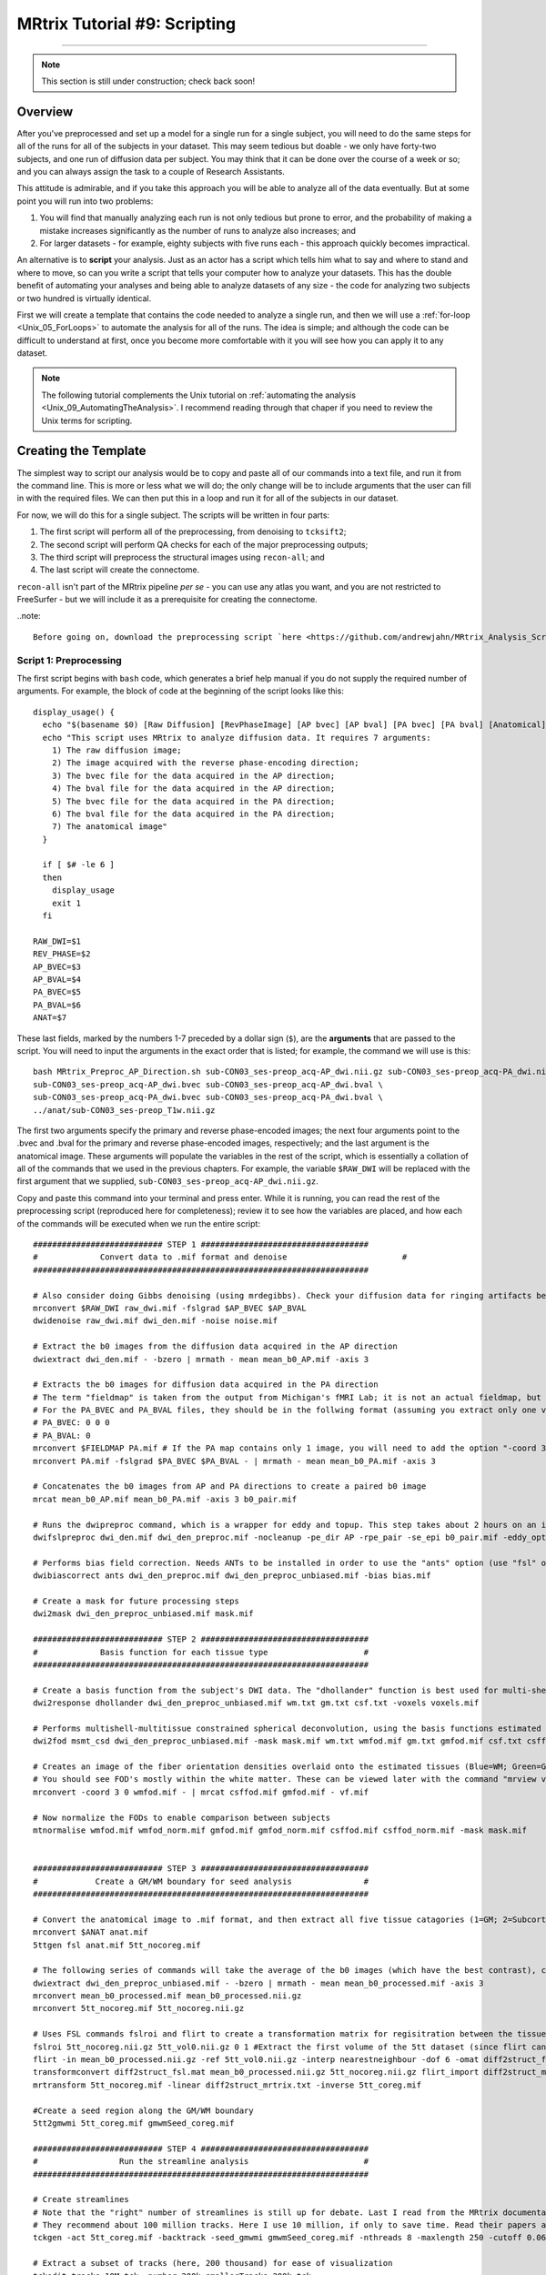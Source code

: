 .. _MRtrix_09_Scripting:

=============================
MRtrix Tutorial #9: Scripting
=============================

--------------

.. note::

  This section is still under construction; check back soon!

Overview
********

After you've preprocessed and set up a model for a single run for a single subject, you will need to do the same steps for all of the runs for all of the subjects in your dataset. This may seem tedious but doable - we only have forty-two subjects, and one run of diffusion data per subject. You may think that it can be done over the course of a week or so; and you can always assign the task to a couple of Research Assistants.

This attitude is admirable, and if you take this approach you will be able to analyze all of the data eventually. But at some point you will run into two problems:

1. You will find that manually analyzing each run is not only tedious but prone to error, and the probability of making a mistake increases significantly as the number of runs to analyze also increases; and

2. For larger datasets - for example, eighty subjects with five runs each - this approach quickly becomes impractical.

An alternative is to **script** your analysis. Just as an actor has a script which tells him what to say and where to stand and where to move, so can you write a script that tells your computer how to analyze your datasets. This has the double benefit of automating your analyses and being able to analyze datasets of any size - the code for analyzing two subjects or two hundred is virtually identical.

First we will create a template that contains the code needed to analyze a single run, and then we will use a :ref:`for-loop  <Unix_05_ForLoops>` to automate the analysis for all of the runs. The idea is simple; and although the code can be difficult to understand at first, once you become more comfortable with it you will see how you can apply it to any dataset.

.. note::

  The following tutorial complements the Unix tutorial on :ref:`automating the analysis <Unix_09_AutomatingTheAnalysis>`. I recommend reading through that chaper if you need to review the Unix terms for scripting.

Creating the Template
*********************

The simplest way to script our analysis would be to copy and paste all of our commands into a text file, and run it from the command line. This is more or less what we will do; the only change will be to include arguments that the user can fill in with the required files. We can then put this in a loop and run it for all of the subjects in our dataset.

For now, we will do this for a single subject. The scripts will be written in four parts:

1. The first script will perform all of the preprocessing, from denoising to ``tcksift2``;

2. The second script will perform QA checks for each of the major preprocessing outputs;

3. The third script will preprocess the structural images using ``recon-all``; and

4. The last script will create the connectome.

``recon-all`` isn't part of the MRtrix pipeline *per se* - you can use any atlas you want, and you are not restricted to FreeSurfer - but we will include it as a prerequisite for creating the connectome.

..note::

  Before going on, download the preprocessing script `here <https://github.com/andrewjahn/MRtrix_Analysis_Scripts/blob/master/MRtrix_Preproc_AP_Direction.sh>`__. You can download it using ``git``, or by clicking ``Raw``, right-clicking anywhere in the resulting screen, and clicking "Save As". Save it to the directory ``sub-CON03/ses-preop/dwi``. The following sections will explain what each block of code does.


Script 1: Preprocessing
^^^^^^^^^^^^^^^^^^^^^^^

The first script begins with ``bash`` code, which generates a brief help manual if you do not supply the required number of arguments. For example, the block of code at the beginning of the script looks like this:

::

  display_usage() {
    echo "$(basename $0) [Raw Diffusion] [RevPhaseImage] [AP bvec] [AP bval] [PA bvec] [PA bval] [Anatomical]"
    echo "This script uses MRtrix to analyze diffusion data. It requires 7 arguments: 
      1) The raw diffusion image;
      2) The image acquired with the reverse phase-encoding direction;
      3) The bvec file for the data acquired in the AP direction;
      4) The bval file for the data acquired in the AP direction;
      5) The bvec file for the data acquired in the PA direction;
      6) The bval file for the data acquired in the PA direction;
      7) The anatomical image"
    }

    if [ $# -le 6 ]
    then
      display_usage
      exit 1
    fi

  RAW_DWI=$1
  REV_PHASE=$2
  AP_BVEC=$3
  AP_BVAL=$4
  PA_BVEC=$5
  PA_BVAL=$6
  ANAT=$7

These last fields, marked by the numbers 1-7 preceded by a dollar sign (``$``), are the **arguments** that are passed to the script. You will need to input the arguments in the exact order that is listed; for example, the command we will use is this:

::

  bash MRtrix_Preproc_AP_Direction.sh sub-CON03_ses-preop_acq-AP_dwi.nii.gz sub-CON03_ses-preop_acq-PA_dwi.nii.gz \
  sub-CON03_ses-preop_acq-AP_dwi.bvec sub-CON03_ses-preop_acq-AP_dwi.bval \
  sub-CON03_ses-preop_acq-PA_dwi.bvec sub-CON03_ses-preop_acq-PA_dwi.bval \
  ../anat/sub-CON03_ses-preop_T1w.nii.gz

The first two arguments specify the primary and reverse phase-encoded images; the next four arguments point to the .bvec and .bval for the primary and reverse phase-encoded images, respectively; and the last argument is the anatomical image. These arguments will populate the variables in the rest of the script, which is essentially a collation of all of the commands that we used in the previous chapters. For example, the variable ``$RAW_DWI`` will be replaced with the first argument that we supplied, ``sub-CON03_ses-preop_acq-AP_dwi.nii.gz``. 

Copy and paste this command into your terminal and press enter. While it is running, you can read the rest of the preprocessing script (reproduced here for completeness); review it to see how the variables are placed, and how each of the commands will be executed when we run the entire script:

::

  ########################### STEP 1 ###################################
  #	        Convert data to .mif format and denoise	   	               #
  ######################################################################

  # Also consider doing Gibbs denoising (using mrdegibbs). Check your diffusion data for ringing artifacts before deciding whether to use it
  mrconvert $RAW_DWI raw_dwi.mif -fslgrad $AP_BVEC $AP_BVAL
  dwidenoise raw_dwi.mif dwi_den.mif -noise noise.mif

  # Extract the b0 images from the diffusion data acquired in the AP direction
  dwiextract dwi_den.mif - -bzero | mrmath - mean mean_b0_AP.mif -axis 3

  # Extracts the b0 images for diffusion data acquired in the PA direction
  # The term "fieldmap" is taken from the output from Michigan's fMRI Lab; it is not an actual fieldmap, but rather a collection of b0 images with both PA and AP phase encoding
  # For the PA_BVEC and PA_BVAL files, they should be in the follwing format (assuming you extract only one volume):
  # PA_BVEC: 0 0 0
  # PA_BVAL: 0
  mrconvert $FIELDMAP PA.mif # If the PA map contains only 1 image, you will need to add the option "-coord 3 0"
  mrconvert PA.mif -fslgrad $PA_BVEC $PA_BVAL - | mrmath - mean mean_b0_PA.mif -axis 3

  # Concatenates the b0 images from AP and PA directions to create a paired b0 image
  mrcat mean_b0_AP.mif mean_b0_PA.mif -axis 3 b0_pair.mif

  # Runs the dwipreproc command, which is a wrapper for eddy and topup. This step takes about 2 hours on an iMac desktop with 8 cores
  dwifslpreproc dwi_den.mif dwi_den_preproc.mif -nocleanup -pe_dir AP -rpe_pair -se_epi b0_pair.mif -eddy_options " --slm=linear --data_is_shelled"

  # Performs bias field correction. Needs ANTs to be installed in order to use the "ants" option (use "fsl" otherwise)
  dwibiascorrect ants dwi_den_preproc.mif dwi_den_preproc_unbiased.mif -bias bias.mif

  # Create a mask for future processing steps
  dwi2mask dwi_den_preproc_unbiased.mif mask.mif

  ########################### STEP 2 ###################################
  #             Basis function for each tissue type                    #
  ######################################################################

  # Create a basis function from the subject's DWI data. The "dhollander" function is best used for multi-shell acquisitions; it will estimate different basis functions for each tissue type. For single-shell acquisition, use the "tournier" function instead
  dwi2response dhollander dwi_den_preproc_unbiased.mif wm.txt gm.txt csf.txt -voxels voxels.mif

  # Performs multishell-multitissue constrained spherical deconvolution, using the basis functions estimated above
  dwi2fod msmt_csd dwi_den_preproc_unbiased.mif -mask mask.mif wm.txt wmfod.mif gm.txt gmfod.mif csf.txt csffod.mif

  # Creates an image of the fiber orientation densities overlaid onto the estimated tissues (Blue=WM; Green=GM; Red=CSF)
  # You should see FOD's mostly within the white matter. These can be viewed later with the command "mrview vf.mif -odf.load_sh wmfod.mif"
  mrconvert -coord 3 0 wmfod.mif - | mrcat csffod.mif gmfod.mif - vf.mif

  # Now normalize the FODs to enable comparison between subjects
  mtnormalise wmfod.mif wmfod_norm.mif gmfod.mif gmfod_norm.mif csffod.mif csffod_norm.mif -mask mask.mif


  ########################### STEP 3 ###################################
  #            Create a GM/WM boundary for seed analysis               #
  ######################################################################

  # Convert the anatomical image to .mif format, and then extract all five tissue catagories (1=GM; 2=Subcortical GM; 3=WM; 4=CSF; 5=Pathological tissue)
  mrconvert $ANAT anat.mif
  5ttgen fsl anat.mif 5tt_nocoreg.mif

  # The following series of commands will take the average of the b0 images (which have the best contrast), convert them and the 5tt image to NIFTI format, and use it for coregistration.
  dwiextract dwi_den_preproc_unbiased.mif - -bzero | mrmath - mean mean_b0_processed.mif -axis 3
  mrconvert mean_b0_processed.mif mean_b0_processed.nii.gz
  mrconvert 5tt_nocoreg.mif 5tt_nocoreg.nii.gz

  # Uses FSL commands fslroi and flirt to create a transformation matrix for regisitration between the tissue map and the b0 images
  fslroi 5tt_nocoreg.nii.gz 5tt_vol0.nii.gz 0 1 #Extract the first volume of the 5tt dataset (since flirt can only use 3D images, not 4D images)
  flirt -in mean_b0_processed.nii.gz -ref 5tt_vol0.nii.gz -interp nearestneighbour -dof 6 -omat diff2struct_fsl.mat
  transformconvert diff2struct_fsl.mat mean_b0_processed.nii.gz 5tt_nocoreg.nii.gz flirt_import diff2struct_mrtrix.txt
  mrtransform 5tt_nocoreg.mif -linear diff2struct_mrtrix.txt -inverse 5tt_coreg.mif

  #Create a seed region along the GM/WM boundary
  5tt2gmwmi 5tt_coreg.mif gmwmSeed_coreg.mif

  ########################### STEP 4 ###################################
  #                 Run the streamline analysis                        #
  ######################################################################

  # Create streamlines
  # Note that the "right" number of streamlines is still up for debate. Last I read from the MRtrix documentation,
  # They recommend about 100 million tracks. Here I use 10 million, if only to save time. Read their papers and then make a decision
  tckgen -act 5tt_coreg.mif -backtrack -seed_gmwmi gmwmSeed_coreg.mif -nthreads 8 -maxlength 250 -cutoff 0.06 -select 10000000 wmfod_norm.mif tracks_10M.tck

  # Extract a subset of tracks (here, 200 thousand) for ease of visualization
  tckedit tracks_10M.tck -number 200k smallerTracks_200k.tck

  # Reduce the number of streamlines with tcksift
  tcksift2 -act 5tt_coreg.mif -out_mu sift_mu.txt -out_coeffs sift_coeffs.txt -nthreads 8 tracks_10M.tck wmfod_norm.mif sift_1M.txt
  
Script 2: QA Checks
^^^^^^^^^^^^^^^^^^^

Just as with the preprocessing script, the QA script contains all of the quality checks that we did in the previous chapters. You can download it `here <https://github.com/andrewjahn/MRtrix_Analysis_Scripts/blob/master/QC_mrview.sh>`__, and execute it by typing ``bash QC_mrview.sh``. It will use ``mrview`` and ``shview`` to examine the output of each preprocessing step; to proceed to the next QC check, you will need to close the window that is currently open. The contents of the script are reproduced below:

::

  #!/bin/bash

  # These commands are for quality-checking your diffusion data


  ### Quality checks for Step 2 ###

  # Views the voxels used for FOD estimation
  echo "Now viewing the voxels used for FOD estimation (Blue=WM; Green=GM; Red=CSF)"
  mrview dwi_den_preproc_unbiased.mif -overlay.load voxels.mif

  # Views the response functions for each tissue type. The WM function should flatten out at higher b-values, while the other tissues should remain spherical
  echo "Now viewing response function for white matter (press right arrow key to view response function for different shells)"
  shview wm.txt
  echo "Now viewing response function for grey matter"
  shview gm.txt
  echo "Now viewing response function for CSF"
  shview csf.txt

  # Views the FODs overlaid on the tissue types (Blue=WM; Green=GM; Red=CSF)
  mrview vf.mif -odf.load_sh wmfod.mif


  ### Quality checks for Step 3 ###

  # Check alignment of the 5 tissue types before and after alignment (new alignment in red, old alignment in blue)
  mrview dwi_den_preproc_unbiased.mif -overlay.load 5tt_nocoreg.mif -overlay.colourmap 2 -overlay.load 5tt_coreg.mif -overlay.colourmap 1

  # Check the seed region (should match up along the GM/WM boundary)
  mrview dwi_den_preproc_unbiased.mif -overlay.load gmwmSeed_coreg.mif


  ### Quality checks for Step 4 ###

  # View the tracks in mrview
  mrview dwi_den_preproc_unbiased.mif -tractography.load smallerTracks_200k.tck
  
Script 3: Recon-all
^^^^^^^^^^^^^^^^^^^

The FreeSurfer script isn't a separate text file; rather, it is simply two lines of code. If you want to learn more about what these commands do, you can review in the :ref:`FreeSurfer tutorial <FS_03_ReconAll>`:

::

  SUBJECTS_DIR=`pwd`;
  recon-all -i ../anat/sub-CON03_ses-preop_T1w.nii.gz -s sub-CON03_recon -all
  
In which ``sub-CON03`` can be replaced with whichever subject you want to analyze. (Later, we will learn how to replace this in a for-loop). Once recon-all finishes, which may take several hours, you are ready to run the last script.

Script 4: Creating the Connectome
^^^^^^^^^^^^^^^^^^^^^^^^^^^^^^^^^

Creating the connectome takes only a few lines of code. For this tutorial, as mentioned above, we will be using FreeSurfer's **Desikan-Killiany** atlas:

::

  #!/bin/bash

  #Convert the labels of the FreeSurfer parcellation to a format that MRtrix understands. This requires recon-all to have been run on the subject
  labelconvert sub-CON02_recon/mri/aparc+aseg.mgz $FREESURFER_HOME/FreeSurferColorLUT.txt /usr/local/mrtrix3/share/mrtrix3/labelconvert/fs_default.txt sub-CON02_parcels.mif

  #Coregister the parcellation to the grey matter mask
  mrtransform sub-CON02_parcels.mif -interp nearest -linear diff2struct_mrtrix.txt -inverse -datatype uint32 sub-CON02_parcels_coreg.mif

  #Create a whole-brain connectome, representing the streamlines between each parcellation pair in the atlas (in this case, 84x84). The "symmetric" option will make the lower diagonal the same as the upper diagonal, and the "scale_invnodevol" option will scale the connectome by the inverse of the size of the node 
  #tck2connectome -symmetric -zero_diagonal -scale_invnodevol -tck_weights_in sift_1M.txt sub-01_parcels.mif sub-01_parcels.csv -out_assignment assignments_sub-01_parcels.csv
  tck2connectome -symmetric -zero_diagonal -scale_invnodevol -tck_weights_in sift_1M.txt tracks_10M.tck sub-CON02_parcels_coreg.mif sub-CON02_parcels_coreg.csv -out_assignment assignments_sub-CON02_parcels_coreg.csv

Running the Scripts
*******************

I recommend running each script separately in order to check the output from each part, although you may prefer to combine everything into a single master script. In any case, when you have downloaded each of the scripts and placed them in the ``BTC_preop`` folder, you can run the following for-loop to run the preprocessing for subjects 04 and 05 of the control group:

::

  for sub in sub-CON04 sub-CON05; do
    cp *.sh ${sub}/ses-preop/dwi;
    cd ${sub}/ses-preop/dwi;
    bash MRtrix_Preproc_AP_Direction.sh ${sub}_ses-preop_acq-AP_dwi.nii.gz ${sub}_ses-preop_acq-PA_dwi.nii.gz \
    ${sub}_ses-preop_acq-AP_dwi.bvec ${sub}_ses-preop_acq-AP_dwi.bval \
    ${sub}_ses-preop_acq-PA_dwi.bvec ${sub}_ses-preop_acq-PA_dwi.bval \
    ../anat/${sub}_ses-preop_T1w.nii.gz
    cd ../../..;
  done
  
When this has finished, use the same loop to run the QA checks, which were discussed in a previous chapter:

::

  for sub in sub-CON04 sub-CON05; do        
    cd ${sub}/ses-preop/dwi;     
    bash 02_QC_mrview.sh; 
    cd ../../..;   
  done
  
Since the command ``tck2connectome`` requires the output from recon-all, we will execute it in a separate loop:

::

  for sub in sub-CON04 sub-CON05; do         
    cd ${sub}/ses-preop/dwi;     
    SUBJECTS_DIR=`pwd`;
    recon-all -i ../anat/${sub}_ses-preop_T1w.nii.gz -s ${sub}_recon -all
    cd ../../..;   
  done
  
Lastly, we will run the ``tck2connectome`` command:

::

  for sub in sub-CON04 sub-CON05; do         
    cd ${sub}/ses-preop/dwi;     
    bash 03_MRtrix_CreateConnectome.sh
    cd ../../..;   
  done
